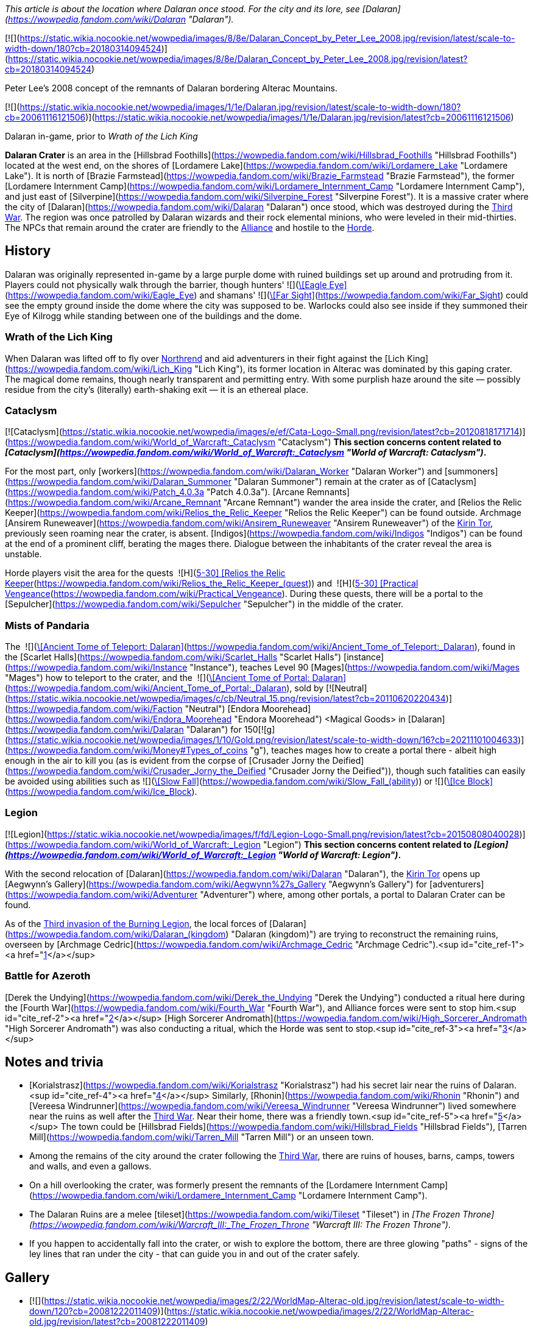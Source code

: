 _This article is about the location where Dalaran once stood. For the city and its lore, see [Dalaran](https://wowpedia.fandom.com/wiki/Dalaran "Dalaran")._

[![](https://static.wikia.nocookie.net/wowpedia/images/8/8e/Dalaran_Concept_by_Peter_Lee_2008.jpg/revision/latest/scale-to-width-down/180?cb=20180314094524)](https://static.wikia.nocookie.net/wowpedia/images/8/8e/Dalaran_Concept_by_Peter_Lee_2008.jpg/revision/latest?cb=20180314094524)

Peter Lee's 2008 concept of the remnants of Dalaran bordering Alterac Mountains.

[![](https://static.wikia.nocookie.net/wowpedia/images/1/1e/Dalaran.jpg/revision/latest/scale-to-width-down/180?cb=20061116121506)](https://static.wikia.nocookie.net/wowpedia/images/1/1e/Dalaran.jpg/revision/latest?cb=20061116121506)

Dalaran in-game, prior to _Wrath of the Lich King_

**Dalaran Crater** is an area in the [Hillsbrad Foothills](https://wowpedia.fandom.com/wiki/Hillsbrad_Foothills "Hillsbrad Foothills") located at the west end, on the shores of [Lordamere Lake](https://wowpedia.fandom.com/wiki/Lordamere_Lake "Lordamere Lake"). It is north of [Brazie Farmstead](https://wowpedia.fandom.com/wiki/Brazie_Farmstead "Brazie Farmstead"), the former [Lordamere Internment Camp](https://wowpedia.fandom.com/wiki/Lordamere_Internment_Camp "Lordamere Internment Camp"), and just east of [Silverpine](https://wowpedia.fandom.com/wiki/Silverpine_Forest "Silverpine Forest"). It is a massive crater where the city of [Dalaran](https://wowpedia.fandom.com/wiki/Dalaran "Dalaran") once stood, which was destroyed during the xref:ThirdWar.adoc[Third War]. The region was once patrolled by Dalaran wizards and their rock elemental minions, who were leveled in their mid-thirties. The NPCs that remain around the crater are friendly to the xref:Alliance.adoc[Alliance] and hostile to the xref:Horde.adoc[Horde].

## History

Dalaran was originally represented in-game by a large purple dome with ruined buildings set up around and protruding from it. Players could not physically walk through the barrier, though hunters'  ![](https://static.wikia.nocookie.net/wowpedia/images/b/b9/Ability_hunter_eagleeye.png/revision/latest/scale-to-width-down/16?cb=20180824001537)[\[Eagle Eye\]](https://wowpedia.fandom.com/wiki/Eagle_Eye) and shamans'  ![](https://static.wikia.nocookie.net/wowpedia/images/e/ea/Spell_nature_farsight.png/revision/latest/scale-to-width-down/16?cb=20070106055653)[\[Far Sight\]](https://wowpedia.fandom.com/wiki/Far_Sight) could see the empty ground inside the dome where the city was supposed to be. Warlocks could also see inside if they summoned their Eye of Kilrogg while standing between one of the buildings and the dome.

### Wrath of the Lich King

When Dalaran was lifted off to fly over xref:Northrend.adoc[Northrend] and aid adventurers in their fight against the [Lich King](https://wowpedia.fandom.com/wiki/Lich_King "Lich King"), its former location in Alterac was dominated by this gaping crater. The magical dome remains, though nearly transparent and permitting entry. With some purplish haze around the site — possibly residue from the city's (literally) earth-shaking exit — it is an ethereal place.

### Cataclysm

[![Cataclysm](https://static.wikia.nocookie.net/wowpedia/images/e/ef/Cata-Logo-Small.png/revision/latest?cb=20120818171714)](https://wowpedia.fandom.com/wiki/World_of_Warcraft:_Cataclysm "Cataclysm") **This section concerns content related to _[Cataclysm](https://wowpedia.fandom.com/wiki/World_of_Warcraft:_Cataclysm "World of Warcraft: Cataclysm")_.**

For the most part, only [workers](https://wowpedia.fandom.com/wiki/Dalaran_Worker "Dalaran Worker") and [summoners](https://wowpedia.fandom.com/wiki/Dalaran_Summoner "Dalaran Summoner") remain at the crater as of [Cataclysm](https://wowpedia.fandom.com/wiki/Patch_4.0.3a "Patch 4.0.3a"). [Arcane Remnants](https://wowpedia.fandom.com/wiki/Arcane_Remnant "Arcane Remnant") wander the area inside the crater, and [Relios the Relic Keeper](https://wowpedia.fandom.com/wiki/Relios_the_Relic_Keeper "Relios the Relic Keeper") can be found outside. Archmage [Ansirem Runeweaver](https://wowpedia.fandom.com/wiki/Ansirem_Runeweaver "Ansirem Runeweaver") of the xref:KirinTor.adoc[Kirin Tor], previously seen roaming near the crater, is absent. [Indigos](https://wowpedia.fandom.com/wiki/Indigos "Indigos") can be found at the end of a prominent cliff, berating the mages there. Dialogue between the inhabitants of the crater reveal the area is unstable.

Horde players visit the area for the quests  ![H](https://static.wikia.nocookie.net/wowpedia/images/c/c4/Horde_15.png/revision/latest?cb=20201010153315) \[5-30\] [Relios the Relic Keeper](https://wowpedia.fandom.com/wiki/Relios_the_Relic_Keeper_(quest)) and  ![H](https://static.wikia.nocookie.net/wowpedia/images/c/c4/Horde_15.png/revision/latest?cb=20201010153315) \[5-30\] [Practical Vengeance](https://wowpedia.fandom.com/wiki/Practical_Vengeance). During these quests, there will be a portal to the [Sepulcher](https://wowpedia.fandom.com/wiki/Sepulcher "Sepulcher") in the middle of the crater.

### Mists of Pandaria

The  ![](https://static.wikia.nocookie.net/wowpedia/images/c/c2/Inv_misc_book_07.png/revision/latest/scale-to-width-down/16?cb=20070329111400)[\[Ancient Tome of Teleport: Dalaran\]](https://wowpedia.fandom.com/wiki/Ancient_Tome_of_Teleport:_Dalaran), found in the [Scarlet Halls](https://wowpedia.fandom.com/wiki/Scarlet_Halls "Scarlet Halls") [instance](https://wowpedia.fandom.com/wiki/Instance "Instance"), teaches Level 90 [Mages](https://wowpedia.fandom.com/wiki/Mages "Mages") how to teleport to the crater, and the  ![](https://static.wikia.nocookie.net/wowpedia/images/c/c2/Inv_misc_book_07.png/revision/latest/scale-to-width-down/16?cb=20070329111400)[\[Ancient Tome of Portal: Dalaran\]](https://wowpedia.fandom.com/wiki/Ancient_Tome_of_Portal:_Dalaran), sold by [![Neutral](https://static.wikia.nocookie.net/wowpedia/images/c/cb/Neutral_15.png/revision/latest?cb=20110620220434)](https://wowpedia.fandom.com/wiki/Faction "Neutral") [Endora Moorehead](https://wowpedia.fandom.com/wiki/Endora_Moorehead "Endora Moorehead") <Magical Goods> in [Dalaran](https://wowpedia.fandom.com/wiki/Dalaran "Dalaran") for 150[![g](https://static.wikia.nocookie.net/wowpedia/images/1/10/Gold.png/revision/latest/scale-to-width-down/16?cb=20211101004633)](https://wowpedia.fandom.com/wiki/Money#Types_of_coins "g"), teaches mages how to create a portal there - albeit high enough in the air to kill you (as is evident from the corpse of [Crusader Jorny the Deified](https://wowpedia.fandom.com/wiki/Crusader_Jorny_the_Deified "Crusader Jorny the Deified")), though such fatalities can easily be avoided using abilities such as  ![](https://static.wikia.nocookie.net/wowpedia/images/d/d9/Spell_magic_featherfall.png/revision/latest/scale-to-width-down/16?cb=20070106054830)[\[Slow Fall\]](https://wowpedia.fandom.com/wiki/Slow_Fall_(ability)) or  ![](https://static.wikia.nocookie.net/wowpedia/images/c/c0/Spell_frost_frost.png/revision/latest/scale-to-width-down/16?cb=20070106003443)[\[Ice Block\]](https://wowpedia.fandom.com/wiki/Ice_Block).

### Legion

[![Legion](https://static.wikia.nocookie.net/wowpedia/images/f/fd/Legion-Logo-Small.png/revision/latest?cb=20150808040028)](https://wowpedia.fandom.com/wiki/World_of_Warcraft:_Legion "Legion") **This section concerns content related to _[Legion](https://wowpedia.fandom.com/wiki/World_of_Warcraft:_Legion "World of Warcraft: Legion")_.**

With the second relocation of [Dalaran](https://wowpedia.fandom.com/wiki/Dalaran "Dalaran"), the xref:KirinTor.adoc[Kirin Tor] opens up [Aegwynn's Gallery](https://wowpedia.fandom.com/wiki/Aegwynn%27s_Gallery "Aegwynn's Gallery") for [adventurers](https://wowpedia.fandom.com/wiki/Adventurer "Adventurer") where, among other portals, a portal to Dalaran Crater can be found.

As of the xref:ThirdInvasionOfTheBurningLegion.adoc[Third invasion of the Burning Legion], the local forces of [Dalaran](https://wowpedia.fandom.com/wiki/Dalaran_(kingdom) "Dalaran (kingdom)") are trying to reconstruct the remaining ruins, overseen by [Archmage Cedric](https://wowpedia.fandom.com/wiki/Archmage_Cedric "Archmage Cedric").<sup id="cite_ref-1"><a href="https://wowpedia.fandom.com/wiki/Dalaran_Crater#cite_note-1">[1]</a></sup>

### Battle for Azeroth

[Derek the Undying](https://wowpedia.fandom.com/wiki/Derek_the_Undying "Derek the Undying") conducted a ritual here during the [Fourth War](https://wowpedia.fandom.com/wiki/Fourth_War "Fourth War"), and Alliance forces were sent to stop him.<sup id="cite_ref-2"><a href="https://wowpedia.fandom.com/wiki/Dalaran_Crater#cite_note-2">[2]</a></sup> [High Sorcerer Andromath](https://wowpedia.fandom.com/wiki/High_Sorcerer_Andromath "High Sorcerer Andromath") was also conducting a ritual, which the Horde was sent to stop.<sup id="cite_ref-3"><a href="https://wowpedia.fandom.com/wiki/Dalaran_Crater#cite_note-3">[3]</a></sup>

## Notes and trivia

-   [Korialstrasz](https://wowpedia.fandom.com/wiki/Korialstrasz "Korialstrasz") had his secret lair near the ruins of Dalaran.<sup id="cite_ref-4"><a href="https://wowpedia.fandom.com/wiki/Dalaran_Crater#cite_note-4">[4]</a></sup> Similarly, [Rhonin](https://wowpedia.fandom.com/wiki/Rhonin "Rhonin") and [Vereesa Windrunner](https://wowpedia.fandom.com/wiki/Vereesa_Windrunner "Vereesa Windrunner") lived somewhere near the ruins as well after the xref:ThirdWar.adoc[Third War]. Near their home, there was a friendly town.<sup id="cite_ref-5"><a href="https://wowpedia.fandom.com/wiki/Dalaran_Crater#cite_note-5">[5]</a></sup> The town could be [Hillsbrad Fields](https://wowpedia.fandom.com/wiki/Hillsbrad_Fields "Hillsbrad Fields"), [Tarren Mill](https://wowpedia.fandom.com/wiki/Tarren_Mill "Tarren Mill") or an unseen town.
-   Among the remains of the city around the crater following the xref:ThirdWar.adoc[Third War], there are ruins of houses, barns, camps, towers and walls, and even a gallows.
    -   On a hill overlooking the crater, was formerly present the remnants of the [Lordamere Internment Camp](https://wowpedia.fandom.com/wiki/Lordamere_Internment_Camp "Lordamere Internment Camp").
-   The Dalaran Ruins are a melee [tileset](https://wowpedia.fandom.com/wiki/Tileset "Tileset") in _[The Frozen Throne](https://wowpedia.fandom.com/wiki/Warcraft_III:_The_Frozen_Throne "Warcraft III: The Frozen Throne")_.
-   If you happen to accidentally fall into the crater, or wish to explore the bottom, there are three glowing "paths" - signs of the ley lines that ran under the city - that can guide you in and out of the crater safely.

## Gallery

-   [![](https://static.wikia.nocookie.net/wowpedia/images/2/22/WorldMap-Alterac-old.jpg/revision/latest/scale-to-width-down/120?cb=20081222011409)](https://static.wikia.nocookie.net/wowpedia/images/2/22/WorldMap-Alterac-old.jpg/revision/latest?cb=20081222011409)

    Alterac Mountains zone map in _Wrath of the Lich King_ with Dalaran Crater.

-   [![](https://static.wikia.nocookie.net/wowpedia/images/e/e4/WorldMap-HillsbradFoothills.jpg/revision/latest/scale-to-width-down/120?cb=20140216142816)](https://static.wikia.nocookie.net/wowpedia/images/e/e4/WorldMap-HillsbradFoothills.jpg/revision/latest?cb=20140216142816)

    Hillsbrad Foothills zone map.

-   [![](https://static.wikia.nocookie.net/wowpedia/images/2/2c/WorldMap-Alterac.jpg/revision/latest/scale-to-width-down/120?cb=20140606204949)](https://static.wikia.nocookie.net/wowpedia/images/2/2c/WorldMap-Alterac.jpg/revision/latest?cb=20140606204949)

    Cataclysm beta map of the Alterac Mountains.

-   [![](https://static.wikia.nocookie.net/wowpedia/images/4/4b/Dalaran_Crater_close_dome.jpg/revision/latest/scale-to-width-down/120?cb=20080815161958)](https://static.wikia.nocookie.net/wowpedia/images/4/4b/Dalaran_Crater_close_dome.jpg/revision/latest?cb=20080815161958)

    Full "weaker" dome around the crater.

-   [![](https://static.wikia.nocookie.net/wowpedia/images/9/94/Dalaran_hole_1.jpg/revision/latest/scale-to-width-down/120?cb=20080718210313)](https://static.wikia.nocookie.net/wowpedia/images/9/94/Dalaran_hole_1.jpg/revision/latest?cb=20080718210313)

    Looking through "weaker" dome.

-   [![](https://static.wikia.nocookie.net/wowpedia/images/b/b5/Dalaran_hole_2.jpg/revision/latest/scale-to-width-down/120?cb=20080718210313)](https://static.wikia.nocookie.net/wowpedia/images/b/b5/Dalaran_hole_2.jpg/revision/latest?cb=20080718210313)

    More distant view of dome and crater.

-   [![](https://static.wikia.nocookie.net/wowpedia/images/b/be/Dalaran_hole_3.jpg/revision/latest/scale-to-width-down/120?cb=20080718210314)](https://static.wikia.nocookie.net/wowpedia/images/b/be/Dalaran_hole_3.jpg/revision/latest?cb=20080718210314)

    Deeper in crater.


Fan art

-   [![](https://static.wikia.nocookie.net/wowpedia/images/5/51/Fanart_-_The_Golden_Days_of_Dalaran_by_Lost_In_Concept.jpg/revision/latest/scale-to-width-down/120?cb=20181223212042)](https://static.wikia.nocookie.net/wowpedia/images/5/51/Fanart_-_The_Golden_Days_of_Dalaran_by_Lost_In_Concept.jpg/revision/latest?cb=20181223212042)

    The Golden Days of Dalaran by Lost-In-Concept.


## Patch changes

-   [![Wrath of the Lich King](https://static.wikia.nocookie.net/wowpedia/images/c/c1/Wrath-Logo-Small.png/revision/latest?cb=20090403101742)](https://wowpedia.fandom.com/wiki/World_of_Warcraft:_Wrath_of_the_Lich_King "Wrath of the Lich King") **[Patch 3.0.2](https://wowpedia.fandom.com/wiki/Patch_3.0.2 "Patch 3.0.2") (2008-10-14):** Added.


## References

## External links

-   [Wowhead](https://www.wowhead.com/zone=279)
-   [WoWDB](https://www.wowdb.com/zones/279)

|
-   [v](https://wowpedia.fandom.com/wiki/Template:Hillsbrad_Foothills "Template:Hillsbrad Foothills")
-   [e](https://wowpedia.fandom.com/wiki/Template:Hillsbrad_Foothills?action=edit)

[Subzones](https://wowpedia.fandom.com/wiki/Subzone "Subzone") of [Hillsbrad Foothills](https://wowpedia.fandom.com/wiki/Hillsbrad_Foothills "Hillsbrad Foothills")



 |
| --- |
|  |
|

[![Hillsbrad Foothills is a contested territory](https://static.wikia.nocookie.net/wowpedia/images/1/19/Neutral_32.png/revision/latest?cb=20110620212507)](https://static.wikia.nocookie.net/wowpedia/images/1/19/Neutral_32.png/revision/latest?cb=20110620212507 "Hillsbrad Foothills is a contested territory")

 |

-   [Azurelode Mine](https://wowpedia.fandom.com/wiki/Azurelode_Mine "Azurelode Mine")
-   [Darrow Hill](https://wowpedia.fandom.com/wiki/Darrow_Hill "Darrow Hill")
-   [Dun Garok](https://wowpedia.fandom.com/wiki/Dun_Garok "Dun Garok")
-   [Durnholde Keep](https://wowpedia.fandom.com/wiki/Durnholde_Keep "Durnholde Keep")
-   [Eastern Strand](https://wowpedia.fandom.com/wiki/Eastern_Strand "Eastern Strand")
-   [Eastpoint Tower](https://wowpedia.fandom.com/wiki/Eastpoint_Tower "Eastpoint Tower")
-   [The Great Sea](https://wowpedia.fandom.com/wiki/Great_Sea "Great Sea")
-   [Nethander Stead](https://wowpedia.fandom.com/wiki/Nethander_Stead "Nethander Stead")
-   [Purgation Isle](https://wowpedia.fandom.com/wiki/Purgation_Isle "Purgation Isle")
-   [Ruins of Southshore](https://wowpedia.fandom.com/wiki/Ruins_of_Southshore "Ruins of Southshore")/[Southshore](https://wowpedia.fandom.com/wiki/Southshore "Southshore")
    -   [Southshore Town Hall](https://wowpedia.fandom.com/wiki/Southshore_Town_Hall "Southshore Town Hall")
-   [Hillsbrad](https://wowpedia.fandom.com/wiki/Hillsbrad "Hillsbrad")
-   [The Sludge Fields](https://wowpedia.fandom.com/wiki/Sludge_Fields "Sludge Fields")/[Hillsbrad Fields](https://wowpedia.fandom.com/wiki/Hillsbrad_Fields "Hillsbrad Fields")
-   [Sludgeguard Tower](https://wowpedia.fandom.com/wiki/Sludgeguard_Tower "Sludgeguard Tower")
-   [Southpoint Gate](https://wowpedia.fandom.com/wiki/Southpoint_Gate "Southpoint Gate")/[Southpoint Tower](https://wowpedia.fandom.com/wiki/Southpoint_Tower "Southpoint Tower")
-   [Tarren Mill](https://wowpedia.fandom.com/wiki/Tarren_Mill "Tarren Mill")
-   [Thoradin's Wall](https://wowpedia.fandom.com/wiki/Thoradin%27s_Wall "Thoradin's Wall")
-   [Western Strand](https://wowpedia.fandom.com/wiki/Western_Strand "Western Strand")



 |

[![Map of Hillsbrad Foothills - Cataclysm](https://static.wikia.nocookie.net/wowpedia/images/e/e4/WorldMap-HillsbradFoothills.jpg/revision/latest/scale-to-width-down/120?cb=20140216142816)](https://static.wikia.nocookie.net/wowpedia/images/e/e4/WorldMap-HillsbradFoothills.jpg/revision/latest?cb=20140216142816 "Map of Hillsbrad Foothills - Cataclysm")
[![Map of Hillsbrad Foothills - Classic](https://static.wikia.nocookie.net/wowpedia/images/d/db/WorldMap-Hillsbrad.jpg/revision/latest/scale-to-width-down/120?cb=20180205214426)](https://static.wikia.nocookie.net/wowpedia/images/d/db/WorldMap-Hillsbrad.jpg/revision/latest?cb=20180205214426 "Map of Hillsbrad Foothills - Classic")

 |
|  |
|

-   [Alterac Mountains](https://wowpedia.fandom.com/wiki/Alterac_Mountains "Alterac Mountains") — [Brazie Farmstead](https://wowpedia.fandom.com/wiki/Brazie_Farmstead "Brazie Farmstead")/[Lordamere Internment Camp](https://wowpedia.fandom.com/wiki/Lordamere_Internment_Camp "Lordamere Internment Camp")
-   [Chillwind Point](https://wowpedia.fandom.com/wiki/Chillwind_Point "Chillwind Point")
-   [Corrahn's Dagger](https://wowpedia.fandom.com/wiki/Corrahn%27s_Dagger "Corrahn's Dagger")
-   [Crushridge Hold](https://wowpedia.fandom.com/wiki/Crushridge_Hold "Crushridge Hold")
-   **Dalaran Crater**/[Dalaran](https://wowpedia.fandom.com/wiki/Dalaran "Dalaran")
-   [Gallows' Corner](https://wowpedia.fandom.com/wiki/Gallows%27_Corner "Gallows' Corner")
-   [Gavin's Naze](https://wowpedia.fandom.com/wiki/Gavin%27s_Naze "Gavin's Naze")
-   [Growless Cave](https://wowpedia.fandom.com/wiki/Growless_Cave "Growless Cave")
-   [The Headland](https://wowpedia.fandom.com/wiki/Headland "Headland")
-   [Lordamere Lake](https://wowpedia.fandom.com/wiki/Lordamere_Lake "Lordamere Lake")
-   [Misty Shore](https://wowpedia.fandom.com/wiki/Misty_Shore "Misty Shore")
-   [Ravenholdt Manor](https://wowpedia.fandom.com/wiki/Ravenholdt_Manor "Ravenholdt Manor")
-   [Ruins of Alterac](https://wowpedia.fandom.com/wiki/Ruins_of_Alterac "Ruins of Alterac")
-   [Slaughter Hollow](https://wowpedia.fandom.com/wiki/Slaughter_Hollow "Slaughter Hollow")
-   [Sofera's Naze](https://wowpedia.fandom.com/wiki/Sofera%27s_Naze "Sofera's Naze")
-   [Strahnbrad](https://wowpedia.fandom.com/wiki/Strahnbrad "Strahnbrad")
-   [The Uplands](https://wowpedia.fandom.com/wiki/Uplands "Uplands")
    -   [Dandred's Fold](https://wowpedia.fandom.com/wiki/Dandred%27s_Fold "Dandred's Fold")



 |
|  |
|

-   [Undisplayed locations](https://wowpedia.fandom.com/wiki/Undisplayed_location "Undisplayed location") — [Baradin Bay](https://wowpedia.fandom.com/wiki/Baradin_Bay "Baradin Bay")
-   [Darrowmere River](https://wowpedia.fandom.com/wiki/Darrowmere_River "Darrowmere River")
-   [Foothill Caverns](https://wowpedia.fandom.com/wiki/Foothill_Caverns "Foothill Caverns")



 |
|  |
|

[Hillsbrad Foothills category](https://wowpedia.fandom.com/wiki/Category:Hillsbrad_Foothills "Category:Hillsbrad Foothills")



 |

Others like you also viewed